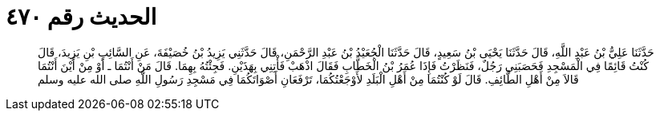 
= الحديث رقم ٤٧٠

[quote.hadith]
حَدَّثَنَا عَلِيُّ بْنُ عَبْدِ اللَّهِ، قَالَ حَدَّثَنَا يَحْيَى بْنُ سَعِيدٍ، قَالَ حَدَّثَنَا الْجُعَيْدُ بْنُ عَبْدِ الرَّحْمَنِ، قَالَ حَدَّثَنِي يَزِيدُ بْنُ خُصَيْفَةَ، عَنِ السَّائِبِ بْنِ يَزِيدَ، قَالَ كُنْتُ قَائِمًا فِي الْمَسْجِدِ فَحَصَبَنِي رَجُلٌ، فَنَظَرْتُ فَإِذَا عُمَرُ بْنُ الْخَطَّابِ فَقَالَ اذْهَبْ فَأْتِنِي بِهَذَيْنِ‏.‏ فَجِئْتُهُ بِهِمَا‏.‏ قَالَ مَنْ أَنْتُمَا ـ أَوْ مِنْ أَيْنَ أَنْتُمَا قَالاَ مِنْ أَهْلِ الطَّائِفِ‏.‏ قَالَ لَوْ كُنْتُمَا مِنْ أَهْلِ الْبَلَدِ لأَوْجَعْتُكُمَا، تَرْفَعَانِ أَصْوَاتَكُمَا فِي مَسْجِدِ رَسُولِ اللَّهِ صلى الله عليه وسلم